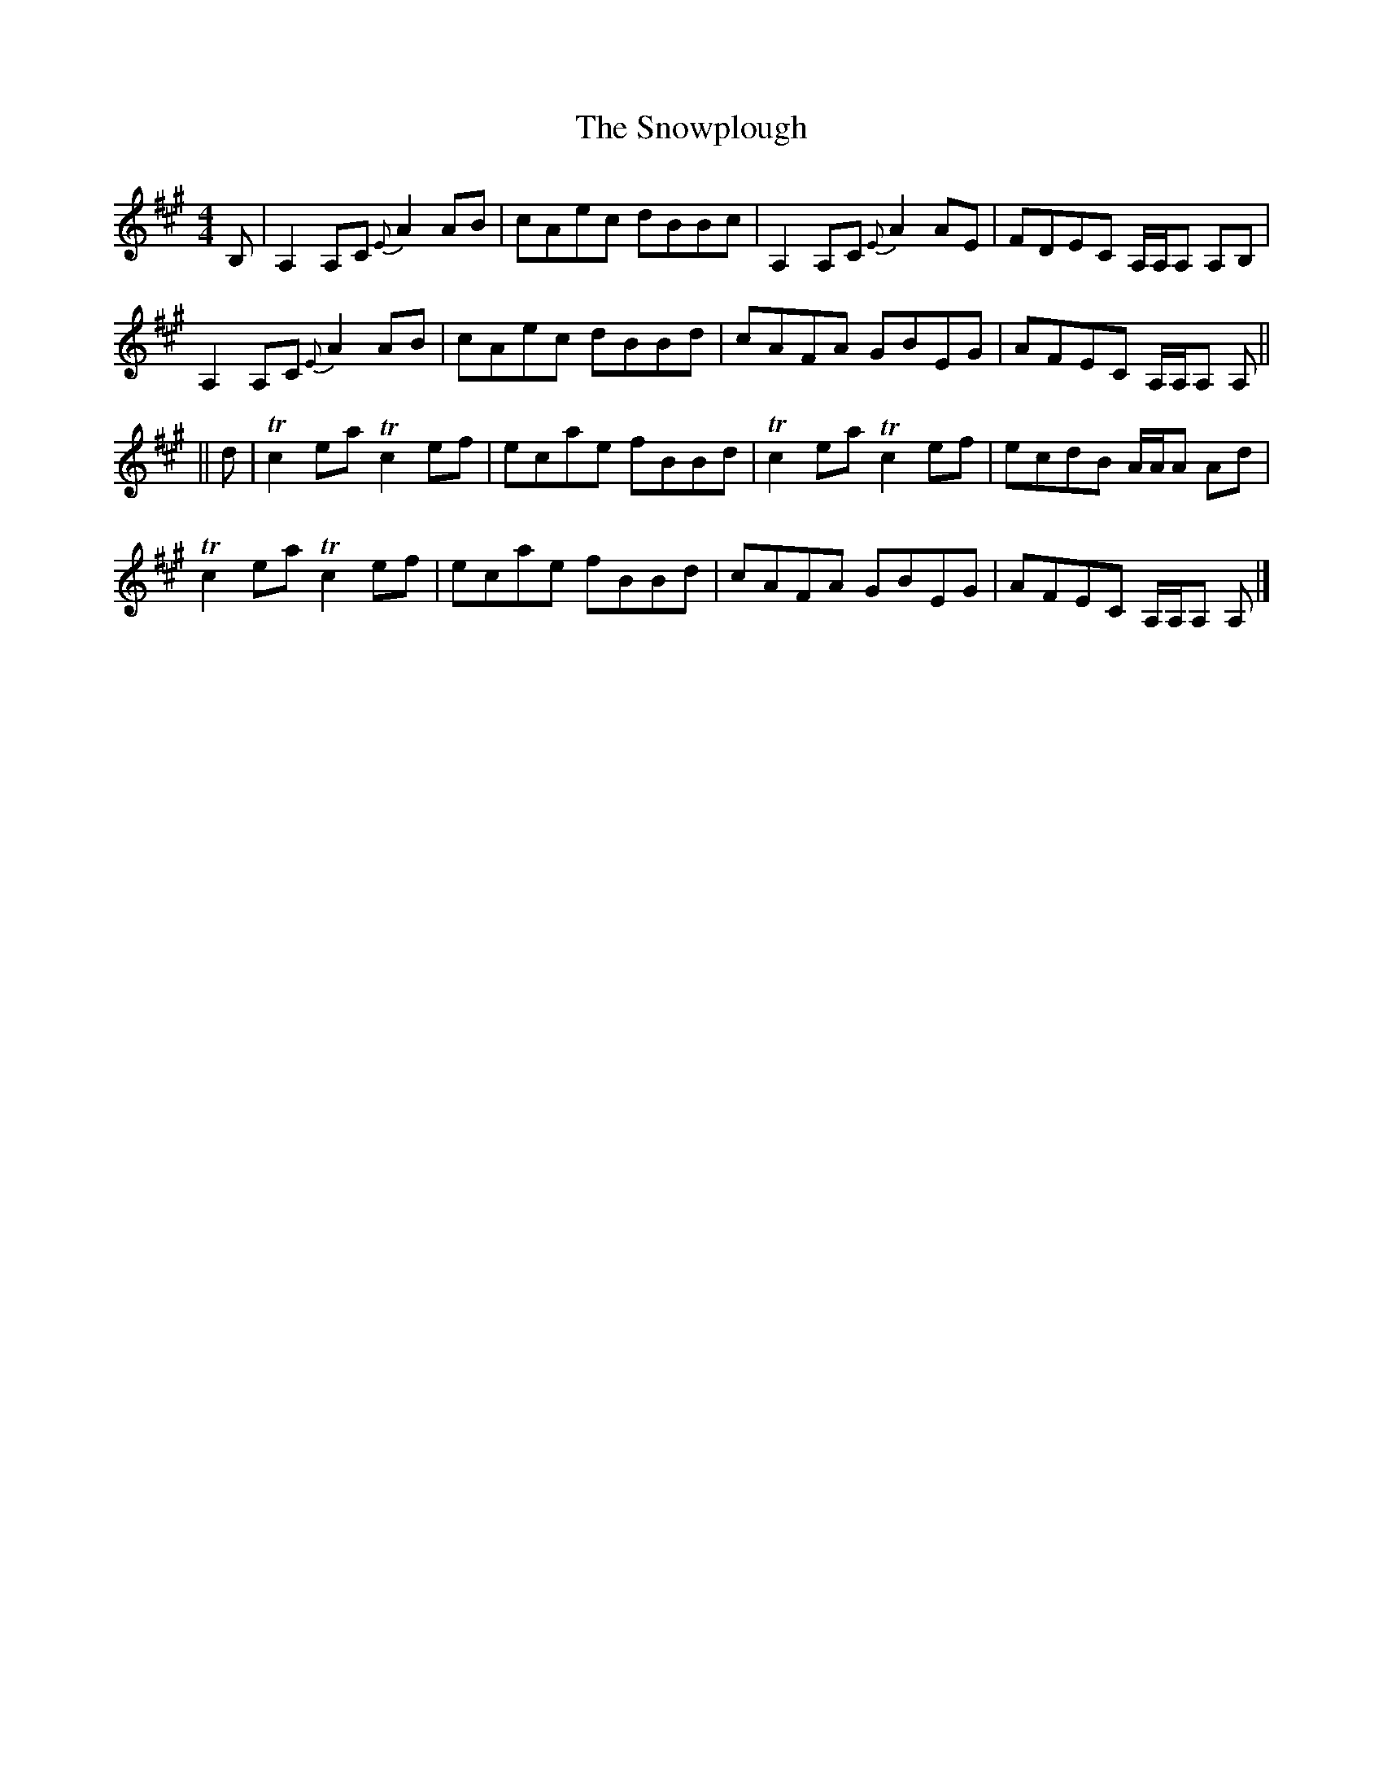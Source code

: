 X: 1
T: Snowplough, The
Z: fiddlingcaper
S: https://thesession.org/tunes/6239#setting6239
R: reel
M: 4/4
L: 1/8
K: Amaj
B,|A,2 A,C {E}A2 AB|cAec dBBc|A,2 A,C {E}A2 AE|FDEC A,/A,/A, A,B,|
A,2 A,C {E}A2 AB|cAec dBBd|cAFA GBEG|AFEC A,/A,/A, A,||
||d|Tc2 ea Tc2 ef|ecae fBBd|Tc2 ea Tc2 ef|ecdB A/A/A Ad|
Tc2 ea Tc2 ef|ecae fBBd|cAFA GBEG|AFEC A,/A,/A, A,|]
